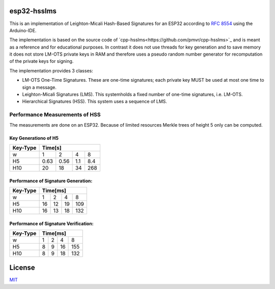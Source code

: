 esp32-hsslms
=============

This is an implementation of Leighton-Micali Hash-Based Signatures for an ESP32
according to `RFC 8554 <https://www.rfc-editor.org/rfc/rfc8554.html>`_ using the Arduino-IDE.

The implementation is based on the source code of `cpp-hsslms<https://github.com/pmvr/cpp-hsslms>`_ and is meant as a reference and for educational purposes. In contrast it does not use threads for key generation and to save memory it does not store LM-OTS private keys in RAM and therefore uses a pseudo random number generator for recomputation of the private keys for signing.

The implementation provides 3 classes:

* LM-OTS One-Time Signatures. These are one-time signatures; each private key MUST be used at most one time to sign a message.
* Leighton-Micali Signatures (LMS). This systemholds a fixed number of one-time signatures, i.e. LM-OTS.
* Hierarchical Signatures (HSS). This system uses a sequence of LMS.


Performance Measurements of HSS
-------------------------------

The measurements are done on an ESP32. Because of limited resources Merkle trees of height 5 only can be computed.

Key Generationo of H5
^^^^^^^^^^^^^^^^^^^^^

+----------+-----+-----+-----+-----+
| Key-Type | Time[s]               |
+==========+=====+=====+=====+=====+
| w        | 1   | 2   | 4   | 8   |
+----------+-----+-----+-----+-----+
| H5       | 0.63| 0.56| 1.1 | 8.4 |
+----------+-----+-----+-----+-----+
| H10      | 20  | 18  | 34  | 268 |
+----------+-----+-----+-----+-----+


Performance of Signature Generation:
^^^^^^^^^^^^^^^^^^^^^^^^^^^^^^^^^^^^

+----------+-----+-----+-----+-----+
| Key-Type | Time[ms]              |
+==========+=====+=====+=====+=====+
| w        | 1   | 2   | 4   | 8   |
+----------+-----+-----+-----+-----+
| H5       | 16  | 12  | 19  | 109 |
+----------+-----+-----+-----+-----+
| H10      | 16  | 13  | 18  | 132 |
+----------+-----+-----+-----+-----+

Performance of Signature Verification:
^^^^^^^^^^^^^^^^^^^^^^^^^^^^^^^^^^^^^^

+----------+-----+-----+-----+-----+
| Key-Type | Time[ms]              |
+==========+=====+=====+=====+=====+
| w        | 1   | 2   | 4   | 8   |
+----------+-----+-----+-----+-----+
| H5       | 8   | 9   | 16  | 155 |
+----------+-----+-----+-----+-----+
| H10      | 8   | 9   | 18  | 132 |
+----------+-----+-----+-----+-----+

License
=======

`MIT <https://opensource.org/licenses/MIT>`__
